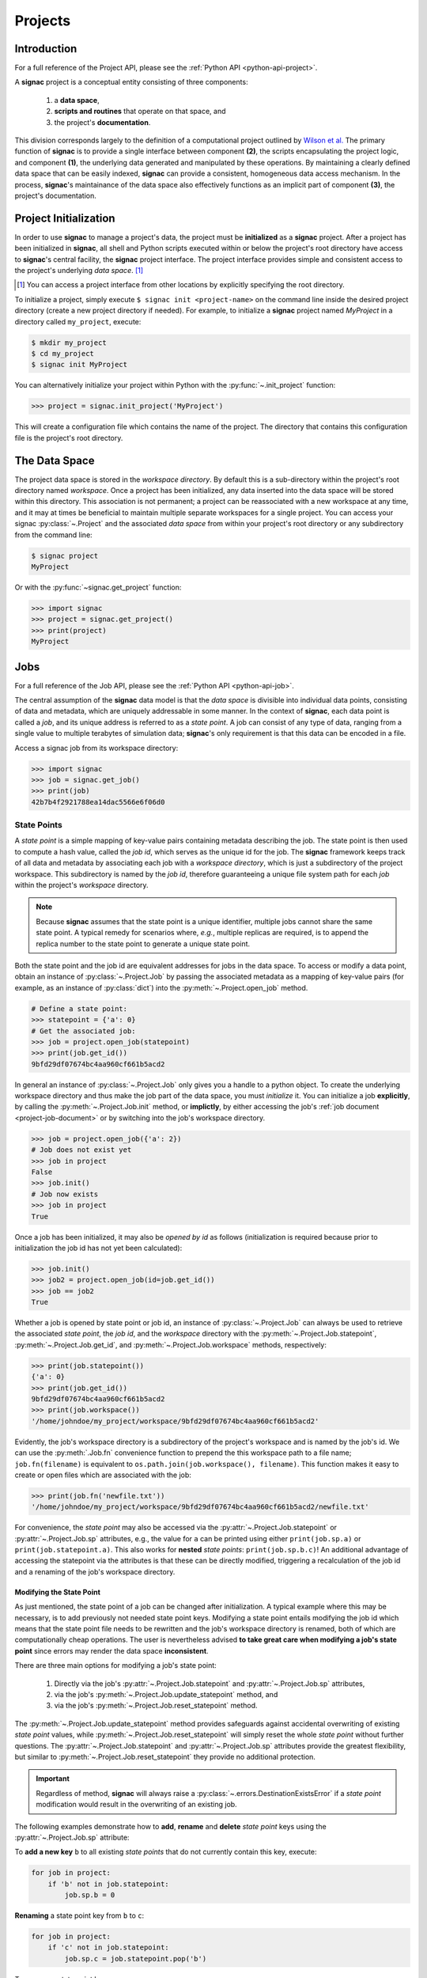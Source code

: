 .. _projects:

========
Projects
========

Introduction
============

For a full reference of the Project API, please see the :ref:`Python API
<python-api-project>`.

A **signac** project is a conceptual entity consisting of three components:

  1. a **data space**,
  2. **scripts and routines** that operate on that space, and
  3. the project's **documentation**.

This division corresponds largely to the definition of a computational project outlined by `Wilson et al.`_
The primary function of **signac** is to provide a single interface between component **(2)**, the scripts encapsulating the project logic, and component **(1)**, the underlying data generated and manipulated by these operations.
By maintaining a clearly defined data space that can be easily indexed, **signac** can provide a consistent, homogeneous data access mechanism.
In the process, **signac**'s maintainance of the data space also effectively functions as an implicit part of component **(3)**, the project's documentation.

.. _`Wilson et al.`: https://arxiv.org/abs/1609.00037

.. _project-initialization:

Project Initialization
======================

In order to use **signac** to manage a project's data, the project must be **initialized** as a **signac** project.
After a project has been initialized in **signac**, all shell and Python scripts executed within or below the project's root directory have access to **signac**'s central facility, the **signac** project interface.
The project interface provides simple and consistent access to the project's underlying *data space*. [#f1]_

.. [#f1] You can access a project interface from other locations by explicitly specifying the root directory.

To initialize a project, simply execute ``$ signac init <project-name>`` on the command line inside the desired project directory (create a new project directory if needed).
For example, to initialize a **signac** project named *MyProject* in a directory called ``my_project``, execute:

.. code-block:: bash

    $ mkdir my_project
    $ cd my_project
    $ signac init MyProject

You can alternatively initialize your project within Python with the :py:func:`~.init_project` function:

.. code-block:: python

    >>> project = signac.init_project('MyProject')

This will create a configuration file which contains the name of the project.
The directory that contains this configuration file is the project's root directory.

.. _project-data-space:

The Data Space
==============

The project data space is stored in the *workspace directory*.
By default this is a sub-directory within the project's root directory named *workspace*.
Once a project has been initialized, any data inserted into the data space will be stored within this directory.
This association is not permanent; a project can be reassociated with a new workspace at any time, and it may at times be beneficial to maintain multiple separate workspaces for a single project.
You can access your signac :py:class:`~.Project` and the associated *data space* from within your project's root directory or any subdirectory from the command line:

.. code-block:: shell

    $ signac project
    MyProject

Or with the :py:func:`~signac.get_project` function:

.. code-block:: python

    >>> import signac
    >>> project = signac.get_project()
    >>> print(project)
    MyProject

.. image:: images/signac_data_space.png

.. _project-jobs:

Jobs
====

For a full reference of the Job API, please see the :ref:`Python API
<python-api-job>`.

The central assumption of the **signac** data model is that the *data space* is divisible into individual data points, consisting of data and metadata, which are uniquely addressable in some manner.
In the context of **signac**, each data point is called a *job*, and its unique address is referred to as a *state point*.
A job can consist of any type of data, ranging from a single value to multiple terabytes of simulation data; **signac**'s only requirement is that this data can be encoded in a file.

Access a signac job from its workspace directory:

.. code-block:: python

    >>> import signac
    >>> job = signac.get_job()
    >>> print(job)
    42b7b4f2921788ea14dac5566e6f06d0

.. _project-job-statepoints:

State Points
------------

A *state point* is a simple mapping of key-value pairs containing metadata describing the job.
The state point is then used to compute a hash value, called the *job id*, which serves as the unique id for the job.
The **signac** framework keeps track of all data and metadata by associating each job with a *workspace directory*, which is just a subdirectory of the project workspace.
This subdirectory is named by the *job id*, therefore guaranteeing a unique file system path for each *job* within the project's *workspace* directory.

.. note::

    Because **signac** assumes that the state point is a unique identifier, multiple jobs cannot share the same state point.
    A typical remedy for scenarios where, *e.g.*, multiple replicas are required, is to append the replica number to the state point to generate a unique state point.

Both the state point and the job id are equivalent addresses for jobs in the data space.
To access or modify a data point, obtain an instance of :py:class:`~.Project.Job` by passing the associated metadata as a mapping of key-value pairs (for example, as an instance of :py:class:`dict`) into the :py:meth:`~.Project.open_job` method.

.. code-block:: python

    # Define a state point:
    >>> statepoint = {'a': 0}
    # Get the associated job:
    >>> job = project.open_job(statepoint)
    >>> print(job.get_id())
    9bfd29df07674bc4aa960cf661b5acd2


In general an instance of :py:class:`~.Project.Job` only gives you a handle to a python object.
To create the underlying workspace directory and thus make the job part of the data space, you must *initialize* it.
You can initialize a job **explicitly**, by calling the :py:meth:`~.Project.Job.init` method, or **implictly**, by either accessing the job's :ref:`job document <project-job-document>` or by switching into the job's workspace directory.

.. code-block:: python

    >>> job = project.open_job({'a': 2})
    # Job does not exist yet
    >>> job in project
    False
    >>> job.init()
    # Job now exists
    >>> job in project
    True

Once a job has been initialized, it may also be *opened by id* as follows (initialization is required because prior to initialization the job id has not yet been calculated):

.. code-block:: python

    >>> job.init()
    >>> job2 = project.open_job(id=job.get_id())
    >>> job == job2
    True

Whether a job is opened by state point or job id, an instance of :py:class:`~.Project.Job` can always be used to retrieve the associated *state point*, the *job id*, and the *workspace* directory with the :py:meth:`~.Project.Job.statepoint`, :py:meth:`~.Project.Job.get_id`, and :py:meth:`~.Project.Job.workspace` methods, respectively:

.. code-block:: python

    >>> print(job.statepoint())
    {'a': 0}
    >>> print(job.get_id())
    9bfd29df07674bc4aa960cf661b5acd2
    >>> print(job.workspace())
    '/home/johndoe/my_project/workspace/9bfd29df07674bc4aa960cf661b5acd2'

Evidently, the job's workspace directory is a subdirectory of the project's workspace and is named by the job's id.
We can use the :py:meth:`.Job.fn` convenience function to prepend the this workspace path to a file name; ``job.fn(filename)`` is equivalent to ``os.path.join(job.workspace(), filename)``.
This function makes it easy to create or open files which are associated with the job:

.. code-block:: python

    >>> print(job.fn('newfile.txt'))
    '/home/johndoe/my_project/workspace/9bfd29df07674bc4aa960cf661b5acd2/newfile.txt'

For convenience, the *state point* may also be accessed via the :py:attr:`~.Project.Job.statepoint` or :py:attr:`~.Project.Job.sp` attributes, e.g., the value for ``a`` can be printed using either ``print(job.sp.a)`` or ``print(job.statepoint.a)``.
This also works for **nested** *state points*: ``print(job.sp.b.c)``!
An additional advantage of accessing the statepoint via the attributes is that these can be directly modified, triggering a recalculation of the job id and a renaming of the job's workspace directory.

.. _project-job-statepoint-modify:

Modifying the State Point
^^^^^^^^^^^^^^^^^^^^^^^^^

As just mentioned, the state point of a job can be changed after initialization.
A typical example where this may be necessary, is to add previously not needed state point keys.
Modifying a state point entails modifying the job id which means that the state point file needs to be rewritten and the job's workspace directory is renamed, both of which are computationally cheap operations.
The user is nevertheless advised **to take great care when modifying a job's state point** since errors may render the data space **inconsistent**.

There are three main options for modifying a job's state point:

    1. Directly via the job's :py:attr:`~.Project.Job.statepoint` and :py:attr:`~.Project.Job.sp` attributes,
    2. via the job's :py:meth:`~.Project.Job.update_statepoint` method, and
    3. via the job's :py:meth:`~.Project.Job.reset_statepoint` method.

The :py:meth:`~.Project.Job.update_statepoint` method provides safeguards against accidental overwriting of existing *state point* values, while :py:meth:`~.Project.Job.reset_statepoint` will simply reset the whole *state point* without further questions.
The :py:attr:`~.Project.Job.statepoint` and :py:attr:`~.Project.Job.sp` attributes provide the greatest flexibility, but similar to :py:meth:`~.Project.Job.reset_statepoint` they provide no additional protection.

.. important::

    Regardless of method, **signac** will always raise a :py:class:`~.errors.DestinationExistsError` if a *state point* modification would result in the overwriting of an existing job.


The following examples demonstrate how to **add**, **rename** and **delete** *state point* keys using the :py:attr:`~.Project.Job.sp` attribute:

To **add a new key** ``b`` to all existing *state points* that do not currently contain this key, execute:

.. code-block:: python

    for job in project:
        if 'b' not in job.statepoint:
            job.sp.b = 0

**Renaming** a state point key from ``b`` to ``c``:

.. code-block:: python

    for job in project:
        if 'c' not in job.statepoint:
            job.sp.c = job.statepoint.pop('b')

To **remove** a state point key ``c``:

.. code-block:: python

    for job in project:
        try:
            del job.statepoint['c']
        except KeyError:
            pass  # already deleted

You can modify **nested** *state points* in-place, but you will need to use dictionaries to add new nested keys, e.g.:

.. code-block:: python

    >>> job.statepoint()
    {'a': 0}
    >>> job.statepoint.b.c = 0  # <-- will raise an AttributeError!!

    # Instead:
    >>> job.statepoint.b = {'c': 0}

    # Now you can modify in-place:
    >>> job.statepoint.b.c = 1

.. _project-job-document:

The Job Document
----------------

In addition to the state point, additional metadata can be associated with your job in the form of simple key-value pairs using the job :py:attr:`~.Job.document`.
This *job document* is automatically stored in the job's workspace directory in `JSON`_ format.

.. _`JSON`: https://en.wikipedia.org/wiki/JSON

.. code-block:: python

    >>> job = project.open_job(statepoint)
    >>> job.document['hello'] = 'world'

Just like the job *state point*, individual keys may be accessed either as attributes or through a functional interface, *e.g.*:

.. code-block:: python

    >>> print(job.document().get('hello'))
    world
    >>> print(job.document.hello)
    world
    >>> print(job.doc.hello)
    world

.. tip::

     Use the :py:meth:`Job.document.get` method to return ``None`` or another specified default value for missing values. This works exactly like with python's `built-in dictionaries <https://docs.python.org/3/library/stdtypes.html#dict.get>`_.

Use cases for the **job document** include, but are not limited to:

  1) **storage** of *lightweight* data,
  2) Tracking of **runtime information**
  3) **labeling** of jobs, e.g. to identify error states.

.. _project-job-finding:

Finding jobs
------------

In general, you can iterate over all initialized jobs using the following idiom:

.. code-block:: python

    for job in project:
        pass

This notation is shorthand for the following snippet of code using the :py:meth:`~.Project.find_jobs` method:

.. code-block:: python

    for job in project.find_jobs():
        pass

However, the :py:meth:`~.Project.find_jobs` interface is much more powerful in that it allows filtering for subsets of jobs.
For example, to iterate over all jobs that have a *state point* parameter ``b=0``, execute:

.. code-block:: python

    for job in project.find_jobs({'b': 0}):
        pass

For more information on how to search for specific jobs in Python and on the command line, please see the :ref:`query` chapter.

.. _project-job-grouping:

Grouping
--------

Grouping operations can be performed on the complete project data space or the results of search queries, enabling aggregated analysis of multiple jobs and state points.

The return value of the :py:meth:`.Project.find_jobs()` method is an iterator over all jobs (or all jobs matching an optional filter if one is specified).
This iterator is an instance of :py:class:`~.contrib.project.JobsCursor` and allows us to group these jobs by state point parameters, the job document values, or even arbitrary functions.

.. note::

    The :py:meth:`~.Project.groupby` method is very similar to Python's built-in :py:func:`itertools.groupby` function.


Basic Grouping by Key
^^^^^^^^^^^^^^^^^^^^^

Grouping can be quickly performed using a statepoint or job document key.

If *a* was a state point variable in a project's parameter space, we can quickly enumerate the groups corresponding to each value of *a* like this:

.. code-block:: python

    for a, group in project.groupby('a'):
        print(a, list(group))

Similarly, we can group by values in the job document as well. Here, we group all jobs in the project by a job document key *b*:

.. code-block:: python

    for b, group in project.groupbydoc('b'):
        print(b, list(group))


Grouping by Multiple Keys
^^^^^^^^^^^^^^^^^^^^^^^^^

Grouping by multiple state point parameters or job document values is possible, by passing an iterable of fields that should be used for grouping.
For example, we can group jobs by state point parameters *c* and *d*:

.. code-block:: python

    for (c, d), group in project.groupby(('c', 'd')):
        print(c, d, list(group))


Searching and Grouping
^^^^^^^^^^^^^^^^^^^^^^

We can group a data subspace by combining a search with a group-by function.
As an example, we can first select all jobs, where the state point key *e* is equal to 1 and then group them by the state point parameter *f*:

.. code-block:: python

    for f, group in project.find_jobs({'e': 1}).groupby('f'):
        print(f, list(group))


Custom Grouping Functions
^^^^^^^^^^^^^^^^^^^^^^^^^

We can group jobs by essentially arbitrary functions.
For this, we define a function that expects one argument and then pass it into the :py:meth:`~.Project.groupby` method.
Here is an example using an anonymous *lambda* function as the grouping function:

.. code-block:: python

    for (d, count), group in project.groupby(lambda job: (job.sp['d'], job.document['count'])):
        print(d, count, list(group))


.. _project-job-move-copy-remove:

Moving, Copying and Removal
---------------------------

In some cases it may desirable to divide or merge a project data space.
To **move** a job to a different project, use the :py:meth:`~.Project.Job.move` method:

.. code-block:: python

    other_project = get_project(root='/path/to/other_project')

    for job in jobs_to_move:
        job.move(other_project)

**Copy** a job from a different project with the :py:meth:`~.Project.clone` method:

.. code-block:: python

    project = get_project()

    for job in jobs_to_copy:
        project.clone(job)

Trying to move or copy a job to a project which has already an initialized job with the same *state point*, will trigger a :py:class:`~.errors.DestinationExistsError`.

.. warning::

    While **moving** is a cheap renaming operation, **copying** may be much more expensive since all of the job's data will be copied from one workspace into the other.

To **clear** all data associated with a specific job, call the :py:meth:`~.Project.Job.clear` method.
Note that this function will do nothing if the job is uninitialized; the :py:meth:`~.Project.Job.reset` method will also clear all data associated with a job, but it will also automatically initialize the job if it was not originally initialized.
To **permanently delete** a job and its contents use the :py:meth:`~.Project.Job.remove` method:

.. code-block:: python

    job = project.open_job(statepoint)
    job.remove()
    assert job not in project

.. _project-data:

Centralized Project Data
========================

To support the centralization of project-level data, **signac** offers simple facilities for placing data at the project level instead of associating it with a specific job.
For one, **signac** provides a *project document* analogous to the :ref:`job document <project-job-document>`.
The project document is stored in JSON format in the project root directory and can be used to store similar types of data to the job document.

.. code-block:: python

    >>> project = signac.get_project()
    >>> project.document['hello'] = 'world'
    >>> print(project.document().get('hello'))
    'world'
    >>> print(project.document.hello)
    'world'

In addition, **signac** also provides the :py:meth:`.Project.fn` method, which is analogous to the :py:meth:`.Job.fn` method described above:

.. code-block:: python

    >>> print(project.root_directory())
    '/home/johndoe/my_project/'
    >>> print(project.fn('foo.bar'))
    '/home/johndoe/my_project/foo.bar'

.. _schema-detection:

Schema Detection
================

While **signac** does not require you to specify an *explicit* state point schema, it is always possible to deduce an *implicit* semi-structured schema from a project's data space.
This schema is comprised of the set of all keys present in all state points, as well as the range of values that these keys are associated with.

Assuming that we initialize our data space with two state point keys, ``a`` and ``b``, where ``a`` is associated with some set of numbers and ``b`` contains a boolean value:

.. code-block:: python

    for a in range(3):
        for b in (True, False):
            project.open_job({'a': a, 'b': b}).init()


Then we can use the :py:meth:`.Project.detect_schema` method to get a basic summary of keys within the project's data space and their respective range:

.. code-block:: python

    >>> print(project.detect_schema())
    {
     'a': 'int([0, 1, 2], 3)',
     'b': 'bool([False, True], 2)',
    }

This functionality is also available directly from the command line:

.. code-block:: bash

    $ signac schema
    {
     'a': 'int([0, 1, 2], 3)',
     'b': 'bool([False, True], 2)',
    }

.. _import-export:

Importing and Exporting Data
============================

Data archival is important to preserving the integrity, utility, and shareability of a project.
To this end, **signac** provides interfaces for importing workspaces from and exporting workspaces to directories, zip-files, and tarballs.
The exported project archives are useful for publishing data, *e.g.*, for researchers wishing to make an original data set available alongside a publication.

.. _data-export:

Exporting a Workspace
---------------------

Exporting a project could be as simple as zipping the project files and workspace paths (``$ zip -r project_archive.zip /data/my_project/``).
The functionality provided by ``signac export`` is a bit more fine-grained and allows the use of a custom path structure or the export of a subset of the jobs based on state point or document filters or by job id.

For example, suppose we have a project stored locally in the path ``/data/my_project`` and want to export it to a directory ``/data/my_project_archive``.
The project's jobs are assumed to have state point keys *a* and *b* with integer values.
We would first change into the root directory of the project that we want to export and then call ``signac export`` with the target path:

.. code-block:: bash

    $ cd /data/my_project
    $ signac export /data/my_project_archive

This would **copy** data from the source project to the export directory with the following directory structure:

.. code-block:: bash

    /data/my_project_archive/a/0/b/0/
    /data/my_project_archive/a/0/b/1/
    /data/my_project_archive/a/0/b/2/
    # etc.

The default path function is based on the implicit schema of all exported jobs, but we can also **optionally** specify a specific export path, for example like this:

.. code-block:: bash

    $ signac export /data/my_project_archive "a_{a}/b_{b}"

It is possible to directly export to a zip-file or tarball by simply providing the path to the archive-file as target (*e.g.* ``$ signac export /data/my_project_archive.zip``).
For more details on how to use ``signac export``, type ``$ signac export --help`` or see the documentation for the :py:meth:`~.Project.export_to` method.

.. _data-import:

Importing a Data Space
----------------------

The import of data spaces into a **signac** workspace means to map all directories as part of an arbitrary directory structure to signac job state points.
That is easiest when one imports a previously exported workspace, which will still contain all state point files.

For example, we could first export our workspace in ``~/my_project`` to ``~/data/`` with

.. code-block:: bash

    ~/my_project $ signac export ~/data/

and then import the exported data into a second project:

.. code-block:: bash

    ~/my_new_project $ signac import ~/data/

Since the imported data space was previously exported with **signac**, all state point metadata is automatically determined from the state point manifest files.

In the case that we want to import a data space that was not previously exported with **signac**, we need to provide a schema-function.
In the simplest case, that is just a function based on the data space paths, *e.g.*,

.. code-block:: bash

    $ signac import /data/non_signac_archive "a_{a:int}/b_{b:int}"

The command above will copy all data from the the ``/data/non_signac_archive`` directory and use the paths of sub-directories to identify the associated state points.
For example, the path ``a_0/b_1`` will be interpreted as ``{'a': 0, 'b': 1}``.
The type specification -- here ``int`` for both *a* and *b* -- is optional and means that these values are converted to type ``int``; the default type is ``str``.

Importing from zip-files and tarballs works similarly, by specifying that path as the origin.
For more details on how to use ``signac import``, type ``$ signac import --help`` or see the documentation for :py:meth:`~.Project.import_from`.

.. _workspace-views:

Linked Views
============

Data space organization by job id is both efficient and flexible, but the obfuscation introduced by the job id makes inspecting the workspace on the command line or *via* a file browser much harder.
A *linked view* is a directory hierarchy with human-interpretable names that link to to the actual job workspace directories.
Unlike the default mode for :ref:`data export <data-export>`, no data is copied for the generation of linked views.

.. automethod:: signac.Project.create_linked_view
   :noindex:

To create views from the command line use the ``$ signac view`` command.

.. important::

    When the project data space is changed by adding or removing jobs, simply update the view, by executing :py:meth:`~.Project.create_linked_view` or ``signac view`` for the same view directory again.

You can limit the *linked view* to a specific data subset by providing a set of *job ids* to the :py:meth:`~.Project.create_linked_view` method.
This works similar for ``$ signac view`` on the command line, for example, in combination with ``signac find`` (using the `-j` option to explicitly specify which jobs to include in the view):

.. code-block:: bash

    $ signac find '{"a": 0}' | xargs signac view my_view -j

.. tip::

    Consider creating a linked view for large data sets on an in-memory file system for best performance.

.. _synchronization:

Synchronization
===============

In some cases it may be necessary to store a project at more than one location, perhaps for backup purposes or for remote execution of data space operations.
In this case there will be a regular need to synchronize these data spaces.

Synchronization of two projects can be accomplished by either using ``rsync`` to directly synchronize the respective workspace directories, or by using ``signac sync``, a tool designed for more fine-grained synchronization of project data spaces.
Users who are familiar with ``rsync`` will recognize that most of the core functionality and API of ``rsync`` is replicated in ``signac sync``.

As an example, let's assume that we have a project stored locally in the path ``/data/my_project`` and want to synchronize it with ``/remote/my_project``.
We would first change into the root directory of the project that we want to synchronize data into.
Then we would call ``signac sync`` with the path of the project that we want to *synchronize with*:

.. code-block:: bash

    $ cd /data/my_project
    $ signac sync /remote/my_project

This would copy data *from the remote project to the local project*.
For more details on how to use ``signac sync``, type ``$ signac sync --help``.

Projects can also be synchronized using the Python API:

.. code-block:: python

    project.sync('/remote/my_project')


.. _data-space-operations:

Data Space Operations
=====================

A central goal of maintaining a **signac** data space is to ease the process of operating on this data.
While **signac**'s flexibility enables multiple paradigms of data access and modification, in order to maintain well-defined and clearly segmented workflow it is highly recommended to divide individual modifications of your project's data space into distinct functions.
With this in mind, we define a *data space operation* as a function whose primary argument is an instance of :py:class:`~.Project.Job`.
In this context, the initialization of a *job* is always the first data space operation.

To demonstrate this concept, we initialize a data space with two numbers ``a`` and ``b`` from 0 to 25, calculate the product of these two numbers, and then store the result in a file called ``product.txt``.
First, we define our primary data space operation, the product function:

.. code-block:: python

    def compute_product(job):
        with job:
            with open('product.txt', 'w') as file:
                file.write(str(job.sp.a * job.sp.b))

In this example, we use the job as `context manager`_ to switch into the job's *workspace* directory.
Then, we access the two numbers ``a`` and ``b`` and write their product to a file called ``product.txt`` located within the job's *workspace*.
Alternatively, we could also store the result in the :ref:`job document <project-job-document>`:

.. code-block:: python

    def compute_product(job):
        job.document['product'] = job.sp.a * job.sp.b

.. _`context manager`: http://effbot.org/zone/python-with-statement.htm

Next, we are going to initialize the project's *data space* by iterating over the two numbers, obtaining the :py:class:`~.Project.Job` instance with :py:meth:`~.Project.open_job`, and calling the :py:meth:`~.Project.Job.init` method:

.. code-block:: python

    project = signac.get_project()
    for i in range(25):
        for j in range(25):
            job = project.open_job({'a': i, 'b': j})
            job.init()

We can then execute our operation on the complete data space like so:

.. code-block:: python

    for job in project:
        compute_product(job)

Finally, we can retrieve these products by defining an access function,

.. code-block:: python

    def product(a, b):
        job = project.open_job({'a': a, 'b': b}):
        with open(job.fn('product.txt')) as file:
            return int(file.read())

Here, first we retrieve the job corresponding to our input values and then we return the result using the :py:meth:`~.Project.Job.fn` convenience method.

.. note::

    In reality, we should account for missing values.
    This check could be accomplished by, for example, catching :py:class:`FileNotFoundError` exceptions, checking whether the job is part of our data space with ``job in project``, or by using the :py:meth:`~.Project.Job.isfile` method (or any combination thereof).

Parallelization
---------------

To execute a :ref:`data space operation <data-space-operations>` ``func()`` for the complete :ref:`project data space <project-data-space>` in serial we can either run a for loop as shown before:

.. code-block:: python

    for job in project:
        func(job)

or take advantage of python's built-in :py:func:`map` function for a more concise expression:

.. code-block:: python

    list(map(func, project))

Of course, this also works for a data subspace: ``list(map(func, project.find_jobs(a_filter)))``.

Using the ``map()`` function makes it trivial to implement parallelization patterns, for example, using a process :py:class:`~multiprocessing.pool.Pool`:

.. code-block:: python

    from multiprocessing import Pool

    with Pool() as pool:
        pool.map(func, project)

This will execute ``func()`` for the complete project *data space* on as many processing units as there are available.

.. tip::

    Visualize execution progress with a progress bar by wrapping iterables with tqdm_:

    .. code-block:: python

        from tqdm import tqdm

        map(func, tqdm(project))

.. _tqdm: https://github.com/tqdm/tqdm

We can use the exact same pattern to parallelize using **threads**:

.. code-block:: python

    from multiprocessing.pool import ThreadPool

    with ThreadPool() as pool:
        pool.map(func, project)

Or even with `Open MPI`_ using a :py:class:`~.contrib.mpipool.MPIPool`:

.. _`Open MPI`: https://www.open-mpi.org

.. _`MPIPool`: https://github.com/adrn/mpipool

.. code-block:: python

    from signac.contrib.mpipool import MPIPool

    with MPIPool() as pool:
        pool.map(func, tqdm(project))

.. warning::

    Make sure to execute write-operations only on one MPI rank, e.g.:

    .. code-block:: python

      if comm.Get_rank() == 0:
          job.document['a'] = 0
      comm.Barrier()


.. note::

    Without further knowledge about the exact nature of the data space operation, it is not possible to predict which parallelization method is most efficient.
    The best way to find out is to run a few benchmarks.

